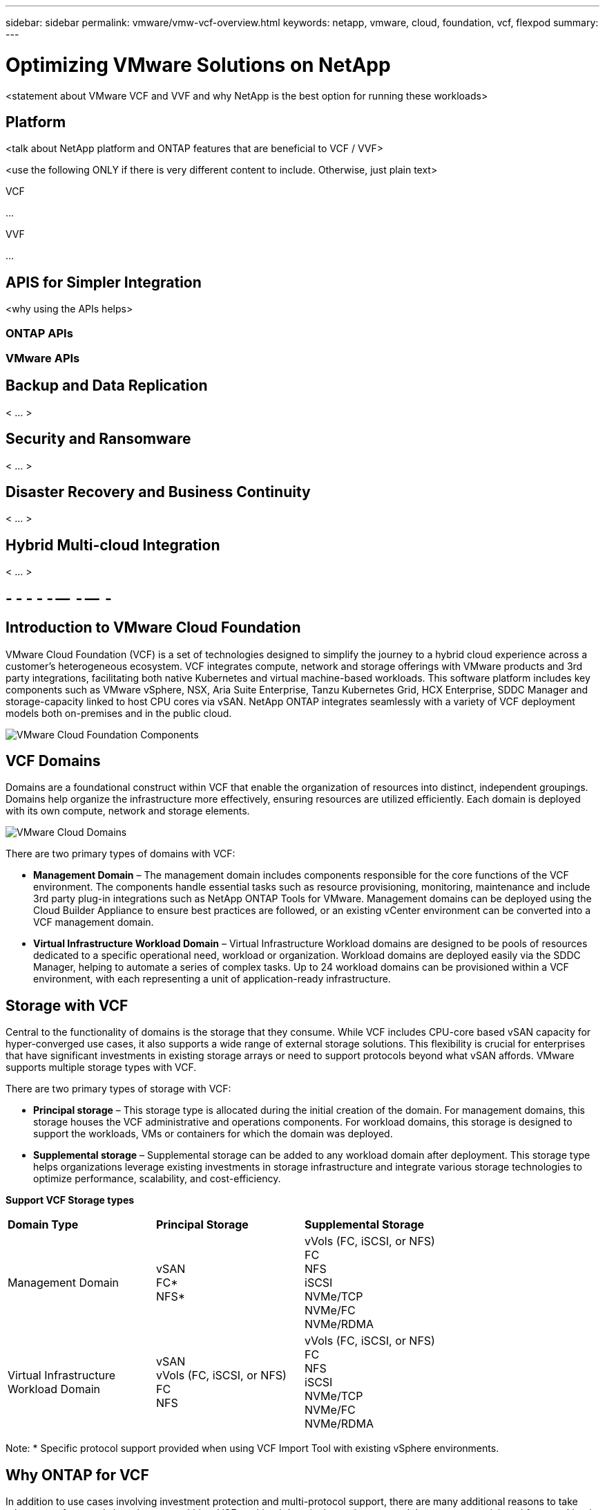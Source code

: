 ---
sidebar: sidebar
permalink: vmware/vmw-vcf-overview.html
keywords: netapp, vmware, cloud, foundation, vcf, flexpod
summary:
---

= Optimizing VMware Solutions on NetApp
:hardbreaks:
:nofooter:
:icons: font
:linkattrs:
:imagesdir: ../media/

[.lead]
<statement about VMware VCF and VVF and why NetApp is the best option for running these workloads>

== Platform
<talk about NetApp platform and ONTAP features that are beneficial to VCF / VVF>

<use the following ONLY if there is very different content to include.  Otherwise, just plain text>

[role="tabbed-block"]
====
.VCF
--
...
--
.VVF
--
...
--
====

== APIS for Simpler Integration
<why using the APIs helps>

=== ONTAP APIs
=== VMware APIs

== Backup and Data Replication
< ... >

== Security and Ransomware
< ... >

== Disaster Recovery and Business Continuity
< ... >

== Hybrid Multi-cloud Integration
< ... >

== - - - - - --  - --  -

== Introduction to VMware Cloud Foundation

VMware Cloud Foundation (VCF) is a set of technologies designed to simplify the journey to a hybrid cloud experience across a customer’s heterogeneous ecosystem. VCF integrates compute, network and storage offerings with VMware products and 3rd party integrations, facilitating both native Kubernetes and virtual machine-based workloads. This software platform includes key components such as VMware vSphere, NSX, Aria Suite Enterprise, Tanzu Kubernetes Grid, HCX Enterprise, SDDC Manager and storage-capacity linked to host CPU cores via vSAN. NetApp ONTAP integrates seamlessly with a variety of VCF deployment models both on-premises and in the public cloud.

image:vmware-vcf-overview-components.png[VMware Cloud Foundation Components]

== VCF Domains

Domains are a foundational construct within VCF that enable the organization of resources into distinct, independent groupings. Domains help organize the infrastructure more effectively, ensuring resources are utilized efficiently. Each domain is deployed with its own compute, network and storage elements. 

image:vmware-vcf-overview-domains.png[VMware Cloud Domains]

There are two primary types of domains with VCF:

* *Management Domain* – The management domain includes components responsible for the core functions of the VCF environment. The components handle essential tasks such as resource provisioning, monitoring, maintenance and include 3rd party plug-in integrations such as NetApp ONTAP Tools for VMware. Management domains can be deployed using the Cloud Builder Appliance to ensure best practices are followed, or an existing vCenter environment can be converted into a VCF management domain.

* *Virtual Infrastructure Workload Domain* – Virtual Infrastructure Workload domains are designed to be pools of resources dedicated to a specific operational need, workload or organization. Workload domains are deployed easily via the SDDC Manager, helping to automate a series of complex tasks. Up to 24 workload domains can be provisioned within a VCF environment, with each representing a unit of application-ready infrastructure.  

== Storage with VCF

Central to the functionality of domains is the storage that they consume. While VCF includes CPU-core based vSAN capacity for hyper-converged use cases, it also supports a wide range of external storage solutions. This flexibility is crucial for enterprises that have significant investments in existing storage arrays or need to support protocols beyond what vSAN affords. VMware supports multiple storage types with VCF.

There are two primary types of storage with VCF:

* *Principal storage* – This storage type is allocated during the initial creation of the domain. For management domains, this storage houses the VCF administrative and operations components. For workload domains, this storage is designed to support the workloads, VMs or containers for which the domain was deployed. 

* *Supplemental storage* – Supplemental storage can be added to any workload domain after deployment. This storage type helps organizations leverage existing investments in storage infrastructure and integrate various storage technologies to optimize performance, scalability, and cost-efficiency.

*Support VCF Storage types*
[width=100%,cols="25%, 25%, 50%"]
|===
| *Domain Type* | *Principal Storage* | *Supplemental Storage*
| Management Domain |  vSAN
                       FC* 
                        NFS*
                                                
                         | vVols (FC, iSCSI, or NFS)
                            FC
                            NFS
                            iSCSI
                            NVMe/TCP
                            NVMe/FC
                            NVMe/RDMA

| Virtual Infrastructure Workload Domain | vSAN 
                                            vVols (FC, iSCSI, or NFS)
                                            FC
                                            NFS
                                            | vVols (FC, iSCSI, or NFS)
                                                FC
                                                NFS
                                                iSCSI
                                                NVMe/TCP
                                                NVMe/FC
                                                NVMe/RDMA

|===
Note: * Specific protocol support provided when using VCF Import Tool with existing vSphere environments. 

== Why ONTAP for VCF 

In addition to use cases involving investment protection and multi-protocol support, there are many additional reasons to take advantage of external shared storage within a VCF workload domain. It may be assumed that storage provisioned for a workload domain is merely a repository to host VMs and container. However, organization needs often outgrow the capabilities of the licensed-capacity and require enterprise storage. Storage provided by ONTAP, allocated to domains within VCF, is easy to deploy and offers a future-proof shared storage solution.  

image:why_ontap_for_vcf.png[Why ONTAP for VCF,640,480]

Some examples of the benefits of using ONTAP with VCF:

* *Flexibility on day 1 and as you scale.* The need to grow can arise for a variety of reasons with any architecture. Whether performance or capacity needs evolve, or as new host are added and network or fabric considerations arise, it is critical to choose a storage platform that allows for independent scaling of resources. 
+
With ONTAP, you can start with the capacity required, grow as needed and take advantage of tiering all without having to add additional compute hosts. Additionally, a single ONTAP cluster can be used with multiple workload domains and avoids the creation of storage islands. These benefits yield significant cost savings for organization. 

* *Offload storage tasks to ONTAP.* With typical HCI environments, the host platform is responsible for compute tasks, storage operations and any network optimization on the client side. For example, CPU overhead needs to be considered when determining the hardware requirements of the compute nodes. Often difficult to preemptively scope, this overhead is commonly accepted as 10-15% and is dependent on the I/O profile of the workloads. Additionally, it is important to consider memory consumption. Memory overhead is mandatory and shouldn’t be compromised to maintain performance. Hosts can offset this by taking advantage of RDMA-capable NICs, improving network transfer efficiency, at additional costs. Finally, with an HCI platform, storage functions such as storage efficiency, RAID and failure tolerances, and encryption are handled by the hosts.
+
Customers can mitigate any of these detrimental impacts on host CPU resources by leveraging ONTAP. This strategy enables hosts to focus on compute tasks while allowing ONTAP to manage the CPU-intensive storage operations. This strategy enhances overall performance by optimizing storage efficiency, encryption, snapshots, and more, all while reducing the total cost of ownership. By not only boosting host performance and decreasing the number of hosts needed to deliver the same workload, it also reduces the number of cores required per host, leading to further cost savings. These savings further extend to energy efficiency savings, reduced cooling requirements, optimized license costs and more; all by offloading CPU-intensive storage tasks to ONTAP and relying less on hosts to handle everything. 

* *Enterprise-grade data availability.* The protection of data is paramount for any IT organization. Planning for workload fault tolerances requires careful consideration to ensure an adequate number of nodes are available when hosts are responsible for storage operations. As the number of faults tolerated increases, as does the need for additional hosts and the amount of storage provisioned to accommodate the required VM storage capacity. 
+
ONTAP's comprehensive availability features ensure that data is always accessible, secure, and resilient, making it a reliable choice for VMware deployments of all sizes. Leveraging shared storage in VMware environments facilitates the deployment of smaller vSphere clusters, streamlining the setup process and enabling storage sharing across clusters with enhanced fault tolerance. 
+
Key ONTAP availability features include:

** High Availability (HA) Architecture: ONTAP supports a high-availability architecture that includes a clustered deployment model. 
** Automatic Failover and Failback: In the event of hardware or software failures, ONTAP allows for automatic failover to a standby storage node. Once the issue is resolved, failback can be performed to restore the original configuration, minimizing downtime.
** Built in data protection: ONTAP includes built-in data protection features such as RAID-DP and RAID-TEC, which provide enhanced protection against disk failures and ensure data integrity and availability.

* *Efficient backup and recovery operations.* In addition to protecting data in the event of various faults, we must plan to backup VMs and workloads as part of regular IT operations. Snapshots capture the state of a VM at a specific point in time, including the VM's disk, memory, and settings. This allows an administrator to revert the VM to a previous state if something goes wrong, such as a failed update, configuration change or falling victim to a ransomware or virus attack. The storage consumed by snapshots should be taken into account when designing a balanced solution for VMware environments. 
+
While snapshots are an important tool, an overreliance on VMware based snapshots raises concerns with respect to frequency and retention policies. Additionally, having too many VMware based snapshots can downgrade performance. It is important to consider alternative such as NetApp snapshot copies and SnapCenter Plug-in for VMware vSphere. SnapCenter leverages snapshot copies, which are read-only, point-in-time images of a volume that initially share disk blocks with the active file system, requiring no additional space and minimal storage. These snapshots have negligible performance overhead, capturing only changes since the last snapshot.  The SnapCenter Plug-in for VMware vSphere (SCV) utilizes these snapshots to deliver efficient, crash-consistent backups and restores for VMs, Datastores, and VMDKs. These operations are integrated seamlessly and without performance impact within a vCenter environment. Additionally, ONTAP enables the offloading of snapshots to object storage for long-term retention.

* *Wholistic business continuity capabilities.* Beyond standard fault tolerance, backup and recovery, an organization must plan for various scenarios such as disasters, ransomware attacks, and data center site migrations. With host-based storage, addressing these challenges typically involves relying on a range of third-party solutions to effectively mitigate disasters and ensure business continuity. Furthermore, for scenarios that are network intensive, insufficiently sizing the networking and storage devices can lead to significant performance impacts. 
+
Building on its availability features and backup and recovery capabilities, ONTAP is an integral component of a comprehensive business continuity strategy for VMware environments. Organizations need VMs and workloads to be seamlessly available during both normal and maintenance operations, safeguarded with robust protection and recovery capabilities, and capable of leveraging space-efficient and cost-effective disaster recovery solutions.
+
Key ONTAP business continuity features include:

** Data Replication with SnapMirror: Taking advantage of snapshot copies, SnapMirror enables asynchronous and synchronous replication of data to remote sites or cloud environments for disaster recovery
** MetroCluster: ONTAP's MetroCluster technology provides synchronous replication between geographically separated sites, ensuring zero data loss and rapid recovery in the event of a site failure.
** Cloud Tiering: Cloud Tiering automatically identifies cold data (data that is infrequently accessed) on primary storage and moves it to lower-cost object storage, either in the cloud or on-premises.
** BlueXP DRaaS: NetApp BlueXP Disaster Recovery as a Service (DRaaS) is a comprehensive solution designed to provide robust disaster recovery capabilities for businesses, ensuring data protection, rapid recovery, and business continuity in the event of a disaster. 

== Summary 
ONTAP provides a platform that addresses all workload requirements, offering customized block storage solutions and unified offerings to enable faster results for VMs and applications in a reliable and secure manner. ONTAP incorporates advanced data reduction and movement techniques to minimize the data center footprint, while ensuring enterprise-level availability to keep critical workloads online. Additionally, the AWS, Azure and Google support NetApp-powered external storage to enhance vSAN storage in VMware cloud-based clusters as part of their VMware-in-the-Cloud offerings. Overall, NetApp's superior capabilities make it a more effective choice for VMware Cloud Foundation deployments.

== Documentation resources

For detailed information on NetApp offerings for VMware Cloud Foundation, refer to the following the following: 

*VMware Cloud Foundation Documentation*

* link:https://techdocs.broadcom.com/us/en/vmware-cis/vcf.html[VMware Cloud Foundation Documentation]


*Four (4) part blog series on VCF with NetApp*

* link:https://www.netapp.com/blog/netapp-vmware-cloud-foundation-getting-started/[NetApp and VMware Cloud Foundation made easy Part 1: Getting started]

* link:https://www.netapp.com/blog/netapp-vmware-cloud-foundation-ontap-principal-storage/[NetApp and VMware Cloud Foundation made easy Part 2: VCF and ONTAP principal storage]

* link:https://www.netapp.com/blog/netapp-vmware-cloud-foundation-element-principal-storage/[NetApp and VMware Cloud Foundation made easy Part 3: VCF and Element principal storage]

* link:https://www.netapp.com/blog/netapp-vmware-cloud-foundation-supplemental-storage/[NetApp and VMware Cloud Foundation made easy - Part 4: ONTAP Tools for VMware and supplemental storage]

*VMware Cloud Foundation with NetApp All-Flash SAN Arrays*

* link:vmware_vcf_asa_overview.html[VCF with NetApp ASA arrays, Introduction and Technology Overview]

* link:vmware_vcf_asa_supp_mgmt_iscsi.html[Use Ontap Tools to deploy iSCSI datastores in a VCF management domain]

* link:vmware_vcf_asa_supp_wkld_vvols.html[Use Ontap Tools to deploy vVols (iSCSI) datastores in a VI workload domain]

* link:vmware_vcf_asa_supp_wkld_nvme.html[Configure NVMe over TCP datastores for use in a VI workload domain]

* link:vmware_vcf_asa_scv_wkld.html[Deploy and use the SnapCenter Plug-in for VMware vSphere to protect and restore VMs in a VI workload domain]

*VMware Cloud Foundation with NetApp All-Flash AFF Arrays*

* link:vmware_vcf_aff_overview.html[VCF with NetApp AFF arrays, Introduction and Technology Overview]

* link:vmware_vcf_aff_principal_nfs.html[Use ONTAP with NFS as principal storage for VI workload domains]

* link:vmware_vcf_aff_supp_wkld_nfs.html[Use ONTAP Tools to deploy NFS datastores in a VI workload domain]

*NetApp FlexPod solutions for VMware Cloud Foundation*

* link:https://www.netapp.com/blog/expanding-flexpod-hybrid-cloud-with-vmware-cloud-foundation/[Expanding FlexPod hybrid cloud with VMware Cloud Foundation]

* link:https://www.cisco.com/c/en/us/td/docs/unified_computing/ucs/UCS_CVDs/flexpod_vcf.html[FlexPod as a Workload Domain for VMware Cloud Foundation]

* link:https://www.cisco.com/c/en/us/td/docs/unified_computing/ucs/UCS_CVDs/flexpod_vcf_design.html[FlexPod as a Workload Domain for VMware Cloud Foundation Design Guide]

